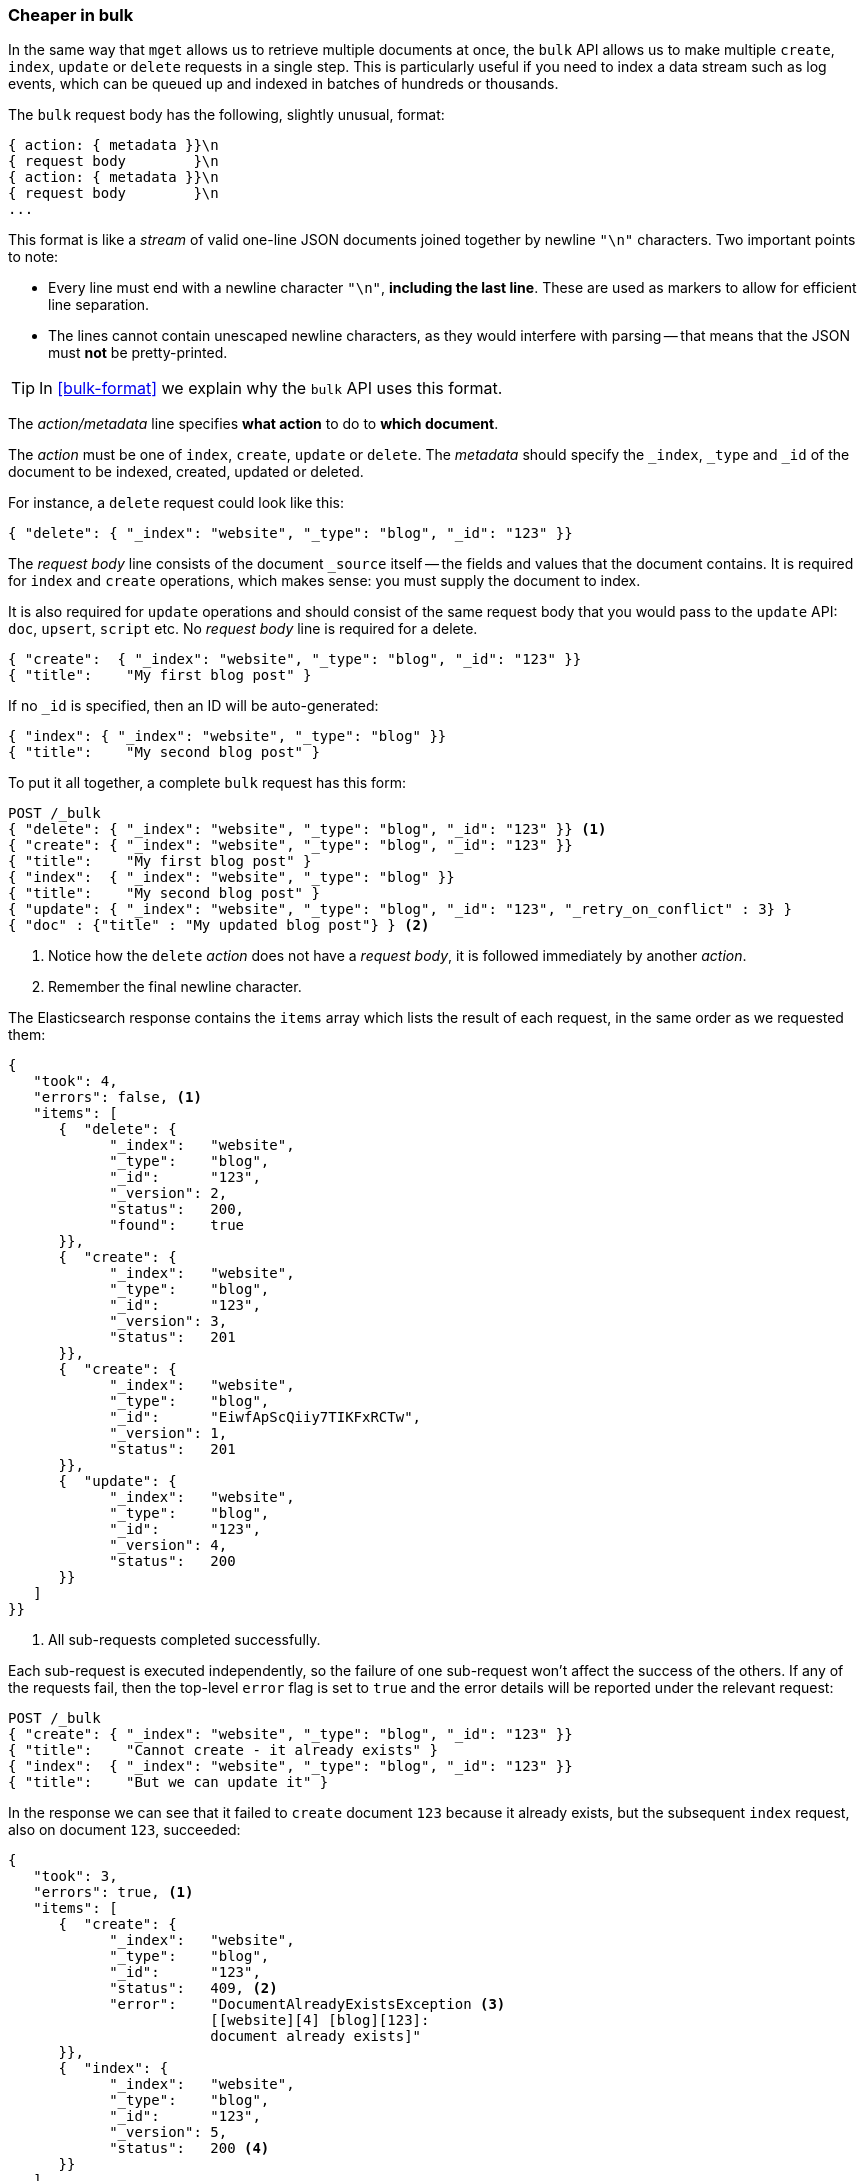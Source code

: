 [[bulk]]
=== Cheaper in bulk

In the same way that `mget` allows us to retrieve multiple documents at once,
the `bulk` API allows us to make multiple `create`, `index`, `update` or
`delete`  requests in a single step. This is particularly useful if you need
to index a data stream such as log events, which can be queued up and indexed
in batches of hundreds or thousands.

The `bulk` request body has the following, slightly unusual, format:

[source,js]
--------------------------------------------------
{ action: { metadata }}\n
{ request body        }\n
{ action: { metadata }}\n
{ request body        }\n
...
--------------------------------------------------

This format is like a _stream_ of valid one-line JSON documents joined
together by newline `"\n"` characters. Two important points to note:

* Every line must end with a newline character `"\n"`, *including the last
  line*. These are used as markers to allow for efficient line separation.

* The lines cannot contain unescaped newline characters, as they would
  interfere with parsing -- that means that the JSON must *not* be
  pretty-printed.

TIP: In <<bulk-format>> we explain why the `bulk` API uses this format.

The _action/metadata_ line specifies *what action* to do to *which document*.

The _action_ must be one of `index`, `create`, `update` or `delete`. The
_metadata_ should specify the `_index`, `_type` and `_id` of the document to
be indexed, created, updated or deleted.

For instance, a `delete` request could look like this:

[source,js]
--------------------------------------------------
{ "delete": { "_index": "website", "_type": "blog", "_id": "123" }}
--------------------------------------------------

The _request body_ line consists of the document `_source` itself -- the fields
and values that the document contains.  It is required for `index` and
`create` operations, which makes sense: you must supply the document to index.

It is also required for `update` operations and should consist of the same
request body that you would pass to the `update` API: `doc`, `upsert`,
`script` etc. No _request body_ line is required for a delete.

[source,js]
--------------------------------------------------
{ "create":  { "_index": "website", "_type": "blog", "_id": "123" }}
{ "title":    "My first blog post" }
--------------------------------------------------

If no `_id` is specified, then an ID will be auto-generated:

[source,js]
--------------------------------------------------
{ "index": { "_index": "website", "_type": "blog" }}
{ "title":    "My second blog post" }
--------------------------------------------------

To put it all together, a complete `bulk` request has this form:

[source,js]
--------------------------------------------------
POST /_bulk
{ "delete": { "_index": "website", "_type": "blog", "_id": "123" }} <1>
{ "create": { "_index": "website", "_type": "blog", "_id": "123" }}
{ "title":    "My first blog post" }
{ "index":  { "_index": "website", "_type": "blog" }}
{ "title":    "My second blog post" }
{ "update": { "_index": "website", "_type": "blog", "_id": "123", "_retry_on_conflict" : 3} }
{ "doc" : {"title" : "My updated blog post"} } <2>
--------------------------------------------------
// SENSE: 030_Data/55_Bulk.json

<1> Notice how the `delete` _action_ does not have a _request body_, it is
    followed immediately by another _action_.
<2> Remember the final newline character.

The Elasticsearch response contains the `items` array which lists the result of
each request, in the same order as we requested them:

[source,js]
--------------------------------------------------
{
   "took": 4,
   "errors": false, <1>
   "items": [
      {  "delete": {
            "_index":   "website",
            "_type":    "blog",
            "_id":      "123",
            "_version": 2,
            "status":   200,
            "found":    true
      }},
      {  "create": {
            "_index":   "website",
            "_type":    "blog",
            "_id":      "123",
            "_version": 3,
            "status":   201
      }},
      {  "create": {
            "_index":   "website",
            "_type":    "blog",
            "_id":      "EiwfApScQiiy7TIKFxRCTw",
            "_version": 1,
            "status":   201
      }},
      {  "update": {
            "_index":   "website",
            "_type":    "blog",
            "_id":      "123",
            "_version": 4,
            "status":   200
      }}
   ]
}}
--------------------------------------------------
// SENSE: 030_Data/55_Bulk.json

<1> All sub-requests completed successfully.

Each sub-request is executed independently, so the failure of one sub-request
won't affect the success of the others. If any of the requests fail, then the
top-level  `error` flag is set to `true` and the error details will be
reported under the relevant request:


[source,js]
--------------------------------------------------
POST /_bulk
{ "create": { "_index": "website", "_type": "blog", "_id": "123" }}
{ "title":    "Cannot create - it already exists" }
{ "index":  { "_index": "website", "_type": "blog", "_id": "123" }}
{ "title":    "But we can update it" }
--------------------------------------------------
// SENSE: 030_Data/55_Bulk_independent.json

In the response we can see that it failed to `create` document `123` because
it already exists, but the subsequent `index` request, also on document `123`,
succeeded:

[source,js]
--------------------------------------------------
{
   "took": 3,
   "errors": true, <1>
   "items": [
      {  "create": {
            "_index":   "website",
            "_type":    "blog",
            "_id":      "123",
            "status":   409, <2>
            "error":    "DocumentAlreadyExistsException <3>
                        [[website][4] [blog][123]:
                        document already exists]"
      }},
      {  "index": {
            "_index":   "website",
            "_type":    "blog",
            "_id":      "123",
            "_version": 5,
            "status":   200 <4>
      }}
   ]
}
--------------------------------------------------
// SENSE: 030_Data/55_Bulk_independent.json

<1> One or more requests has failed.
<2> The HTTP status code for this request reports `409 CONFLICT`.
<3> The error message explaining why the request failed.
<4> The second request succeeded with an HTTP status code of `200 OK`.

That also means that `bulk` requests are not atomic -- they cannot be used to
implement transactions.  Each request is processed separately, so the success
or failure of one request will not interfere with the others.

==== Don't repeat yourself

Perhaps you are batch indexing logging data into the same `index`, and with the
same `type`. Having to specify the same metadata for every document is a waste.
Instead, just as for the `mget` API, the `bulk` request accepts a default `/_index` or
`/_index/_type` in the URL:

[source,js]
--------------------------------------------------
POST /website/_bulk
{ "index": { "_type": "log" }}
{ "event": "User logged in" }
--------------------------------------------------
// SENSE: 030_Data/55_Bulk_defaults.json


You can still override the `_index` and `_type` in the metadata line, but it
will use the values in the URL as defaults:

[source,js]
--------------------------------------------------
POST /website/log/_bulk
{ "index": {}}
{ "event": "User logged in" }
{ "index": { "_type": "blog" }}
{ "title": "Overriding the default type" }
--------------------------------------------------
// SENSE: 030_Data/55_Bulk_defaults.json

==== How big is too big?

The entire bulk request needs to be loaded into memory by the node which
receives our request, so the bigger the request, the less memory available for
other requests. There is an optimal size of `bulk` request. Above that size,
performance no longer improves and may even drop off.

The optimal size, however, is not a fixed number. It depends entirely on your
hardware, your document size and complexity, and your indexing and search
load.  Fortunately, it is easy to find this _sweetspot_:

Try indexing typical documents in batches of increasing size. When performance
starts to drop off, your batch size is too big. A good place to start is with
batches of between 1,000 and 5,000 documents or, if your documents are very
large, with even smaller batches.

It is often useful to keep an eye on the physical size of your bulk requests.
One thousand 1kB documents is very different than one thousand 1MB documents.
A good bulk size to start playing with is around 5-15MB in size.

